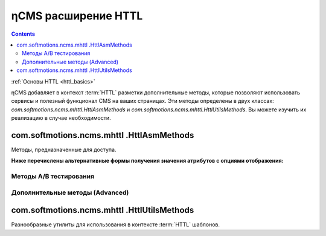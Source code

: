 .. _httl_ncms:

ηCMS расширение HTTL
====================

.. contents::

:ref:`Основы HTTL <httl_basics>`


ηCMS добавляет в контекст :term:`HTTL` разметки дополнительные методы,
которые позволяют использовать сервисы и полезный функционал CMS на ваших
страницах. Эти методы определены в двух классах: `com.softmotions.ncms.mhttl.HttlAsmMethods`
и `com.softmotions.ncms.mhttl.HttlUtilsMethods`. Вы можете изучить их реализацию
в случае необходимости.


com.softmotions.ncms.mhttl .HttlAsmMethods
------------------------------------------

Методы, предназначенные для доступа.


.. js:function:: page()

    Возвращает объект, соответствующий текущей :term:`сборке <сборка>` (странице).

    **Пример**:
    получение названия страницы в контексте `httl` шаблона::

        ${page().hname}

    :rtype: com.softmotions.ncms.asm.Asm



.. js:function:: asmHasAttribute(String name)

    Возвращает `true`, если текущая :term:`сборка` имеет атрибут
    с именем `name`, который может быть использован в `httl` разметке.

    **Пример**::

        #if(asmHasAttribute("title"))
            ${"title".asm}
        #end

.. js:function:: asmAny(String name)
.. js:function:: asmAny(Asm asm, String name)

    Возвращает rendered значение атрибута :term:`сборки <сборка>`.
    В случае, если атрибут не найден, возвращает `null`, но в этом случае
    система не будет сообщать в консоль(log), если атрибут не найден.

    **Пример**::

        ${asmAny("title")}

    :param com.softmotions.ncms.asm.Asm asm: Сборка, для которой
        будет осуществляться поиска атрибута  `name`.
    :rtype: java.lang.Object


.. js:function:: asm(String name)
.. js:function:: asm(Asm asm, String name)

    Возвращает rendered значение атрибута текущей :term:`сборки <сборка>`.

    :param String name: Название атрибута. Данный параметр может включать
        дополнительные опции рендеринга атрибута. Например: `${asm("title,option=value")}`.

    :param com.softmotions.ncms.asm.Asm asm: Сборка для которой
            будет осуществляться поиска атрибута  `name`.


**Ниже перечислены альтернативные формы получения значения атрибутов с опциями отображения:**

.. js:function:: asm(String name, String optionName, String optionValue)
.. js:function:: asm(String name, String optionName, String optionValue, String optionName2, String optionValue2)
.. js:function:: asm(String name, String optionName, String optionValue, String optionName2, String optionValue2, String optionName3, String optionValue3)
.. js:function:: asm(Asm asm, String name, String optionName, String optionValue)
.. js:function:: asm(Asm asm, String name, String optionName, String optionValue, String optionName2, String optionValue2)
.. js:function:: asm(Asm asm, String name, String optionName, String optionValue, String optionName2, String optionValue2, String optionName3, String optionValue3)


    Возвращает rendered значение атрибута текущей :term:`сборки <сборка>`.
    С дополнительными опциями рендеринга значения атрибута.


.. js:function:: link(Asm asm)

    Возвращает URL ссылки на страницу идентифицируемую
    объектом :term:`сборки <сборка>`

    :rtype: java.lang.String


.. js:function:: link(String guidOrAlias)

    Возвращает URL ссылки на страницу, идентифицируемую
    :term:`строковым GUID <GUID страницы>` страницы
    или :term:`псевдонимом страницы <псевдоним страницы>`

    :rtype: java.lang.String


.. js:function:: link(RichRef ref)

    Возвращает URL для объекта :ref:`com.softmotions.ncms.mhttl.RichRef`.

    :rtype: java.lang.String


.. js:function:: linkHtml(Object ref, [Map<String, String> attrs])

    Возвращает `<a href="....">` HTML ссылку для переданных объектов,
    которые могут иметь следующие типы:

    * java.lang.String - в этом случае это может быть :term:`псевдоним страницы`
      или :term:`GUID страницы`.
    * :ref:`com.softmotions.ncms.mhttl.Tree` - объект.
    * :ref:`com.softmotions.ncms.mhttl.RichRef` - объект.


    **Пример:**
    Ссылка на страницу с GUID: `12d5c7a0c3167d3d21d30f1c43368b32` и классом `active` ::

        $!{linkHtml('12d5c7a0c3167d3d21d30f1c43368b32', ['class':'active'])}

    В результате:

    .. code-block:: html

        <a href="/siteroot/12d5c7a0c3167d3d21d30f1c43368b32"
           class='active'>
            Название страницы
        </a>

    :param Map<String, String> attrs: Опциональный параметр, позволяет задать
        произвольные атрибуты для тега ссылки `<a>`.

    :rtype: java.lang.String


.. js:function:: ogmeta([Map<String, String> params])

    `Open Graph <http://ogp.me>`_ - метаинформация о текущей
    странице. Более подробно в разделе: :ref:`ogmeta`.


Методы A/B тестирования
***********************

.. js:function:: abt(String name[, boolean def])

    Возвращает `true`, если в контексте
    текущей страницы включен режим `A/B`
    тестирования с именем `name`.

    :param boolean def: Возвращаемое значение в том случае, если `A/B` режим
                        не включен. По умолчанию `false`.

.. js:function:: abtA()
.. js:function:: abtB()
.. js:function:: abtC()
.. js:function:: abtD()

    Возвращает `true`, если для текущей страницы включен режим `A/B` тестирования
    с именем `A, B, C или D` в зависимости от имени метода.



Дополнительные методы (Advanced)
********************************

.. js:function:: asmNavChilds([String type], [Number skip], [Number limit])

    Возвращает коллекцию страниц, которые являются прямыми потомками в
    :term:`дереве навигации <дерево навигации>`
    для текущей страницы.

    :param String type: :term:`Тип страницы`
    :param Number skip: Количество страниц, которые будут пропущены при выборке.
    :param Number limit: Максимальное количество страниц в выборке.
    :rtype: Collection<Asm>


.. js:function:: asmPageQuery(PageCriteria critObj, [Number skip], [Number limit])

    Выполняет свободный запрос страниц сайта. Спецификация запроса задается объектом
    класса `com.softmotions.ncms.asm.PageCriteria`

    :param Number skip: Количество страниц, которые будут пропущены при выборке.
    :param Number limit: Максимальное количество страниц в выборке.
    :rtype: Collection<Asm>


com.softmotions.ncms.mhttl .HttlUtilsMethods
--------------------------------------------

Разнообразные утилиты для использования в контексте
:term:`HTTL` шаблонов.

.. todo::

    TODO

